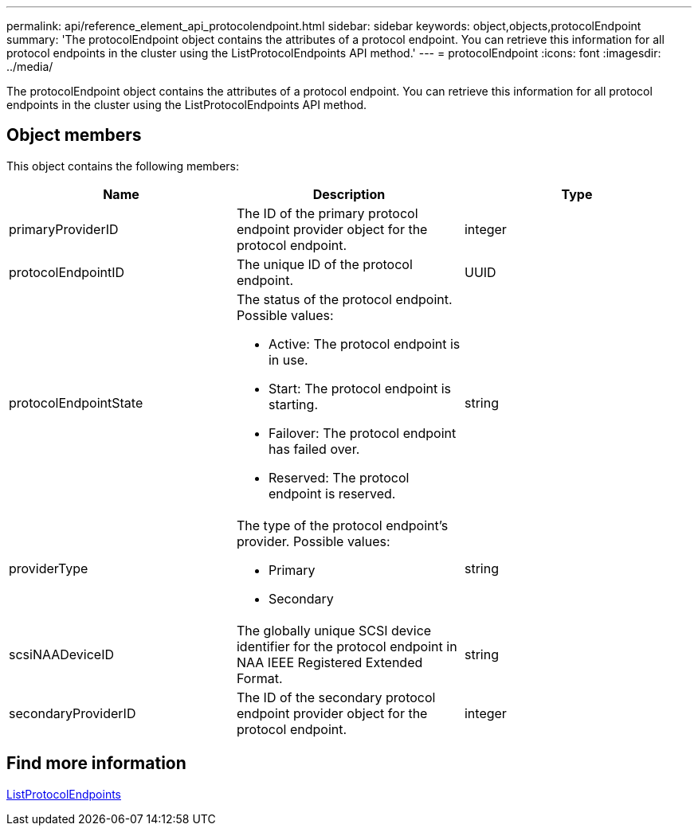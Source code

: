 ---
permalink: api/reference_element_api_protocolendpoint.html
sidebar: sidebar
keywords: object,objects,protocolEndpoint
summary: 'The protocolEndpoint object contains the attributes of a protocol endpoint. You can retrieve this information for all protocol endpoints in the cluster using the ListProtocolEndpoints API method.'
---
= protocolEndpoint
:icons: font
:imagesdir: ../media/

[.lead]
The protocolEndpoint object contains the attributes of a protocol endpoint. You can retrieve this information for all protocol endpoints in the cluster using the ListProtocolEndpoints API method.

== Object members

This object contains the following members:

[options="header"]
|===
|Name |Description |Type
a|
primaryProviderID
a|
The ID of the primary protocol endpoint provider object for the protocol endpoint.
a|
integer
a|
protocolEndpointID
a|
The unique ID of the protocol endpoint.
a|
UUID
a|
protocolEndpointState
a|
The status of the protocol endpoint. Possible values:

* Active: The protocol endpoint is in use.
* Start: The protocol endpoint is starting.
* Failover: The protocol endpoint has failed over.
* Reserved: The protocol endpoint is reserved.

a|
string
a|
providerType
a|
The type of the protocol endpoint's provider. Possible values:

* Primary
* Secondary

a|
string
a|
scsiNAADeviceID
a|
The globally unique SCSI device identifier for the protocol endpoint in NAA IEEE Registered Extended Format.
a|
string
a|
secondaryProviderID
a|
The ID of the secondary protocol endpoint provider object for the protocol endpoint.
a|
integer
|===


== Find more information

xref:reference_element_api_listprotocolendpoints.adoc[ListProtocolEndpoints]
